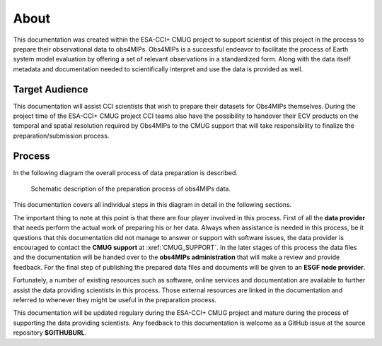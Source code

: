 =====
About
=====

This documentation was created within the ESA-CCI+ CMUG project to support scientist of this project in the process to prepare their observational data to obs4MIPs. Obs4MIPs is a successful endeavor to facilitate the process of Earth system model evaluation by offering a set of relevant observations in a standardized form. Along with the data itself metadata and documentation needed to scientifically interpret and use the data is provided as well.

Target Audience 
===============

This documentation will assist CCI scientists that wish to prepare their datasets for Obs4MIPs themselves. During the project time of the ESA-CCI+ CMUG project CCI teams also have the possibility to handover their ECV products on the temporal and spatial resolution required by Obs4MIPs to the CMUG support that will take responsibility to finalize the preparation/submission process.

Process
=======

In the following diagram the overall process of data preparation is described. 

.. figure:: figs/Obs4mips.png
   :width: 100 %
   :alt: Process for obs4MIPs preparation

   Schematic description of the preparation process of obs4MIPs data.

This documentation covers all individual steps in this diagram in detail in the following sections. 

The important thing to note at this point is that there are four player involved in this process. First of all the **data provider** that needs perform the actual work of preparing his or her data. Always when assistance is needed in this process, be it questions that this documentation did not manage to answer or support with software issues, the data provider is encouraged to contact the **CMUG support** at :xref:`CMUG_SUPPORT`. In the later stages of this process the data files and the documentation will be handed over to the **obs4MIPs administration** that will make a review and provide feedback. For the final step of publishing the prepared data files and documents will be given to an **ESGF node provider**.

Fortunately, a number of existing resources such as software, online services and documentation are available to further assist the data providing scientists in this process. Those external resources are linked in the documentation and referred to whenever they might be useful in the preparation process. 

This documentation will be updated regulary during the ESA-CCI+ CMUG project and mature during the process of supporting the data providing scientists. Any feedback to this documentation is welcome as a GitHub issue at the source repository **$GITHUBURL**.
